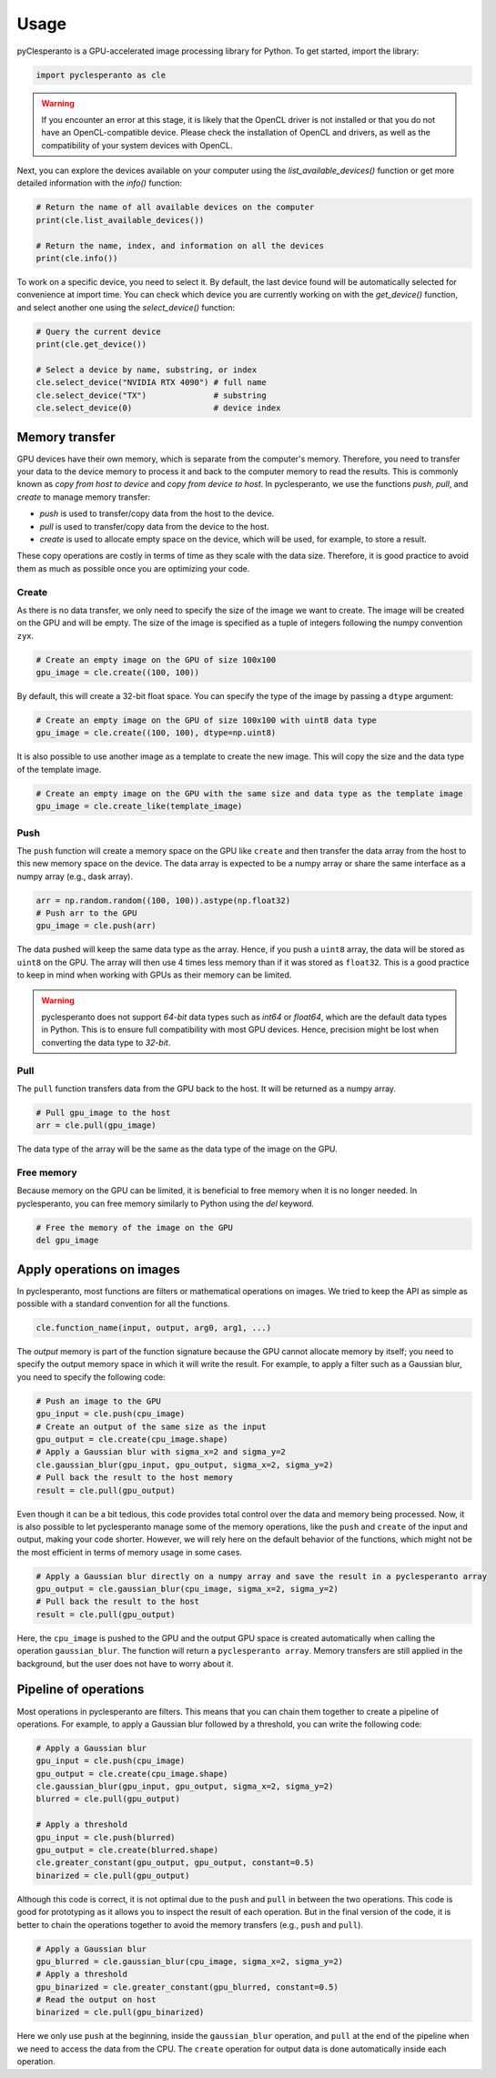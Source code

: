 Usage
#####

pyClesperanto is a GPU-accelerated image processing library for Python. To get started, import the library:

.. code-block:: python

    import pyclesperanto as cle

.. warning::

    If you encounter an error at this stage, it is likely that the OpenCL driver is not installed or that you do not have an OpenCL-compatible device.
    Please check the installation of OpenCL and drivers, as well as the compatibility of your system devices with OpenCL.

Next, you can explore the devices available on your computer using the `list_available_devices()` function or get more detailed information with the `info()` function:

.. code-block:: python

    # Return the name of all available devices on the computer
    print(cle.list_available_devices())

    # Return the name, index, and information on all the devices
    print(cle.info())


To work on a specific device, you need to select it.
By default, the last device found will be automatically selected for convenience at import time.
You can check which device you are currently working on with the `get_device()` function, and select another one using the `select_device()` function:

.. code-block:: python

    # Query the current device
    print(cle.get_device())

    # Select a device by name, substring, or index
    cle.select_device("NVIDIA RTX 4090") # full name
    cle.select_device("TX")              # substring
    cle.select_device(0)                 # device index



Memory transfer
===============

GPU devices have their own memory, which is separate from the computer's memory. Therefore, you need to transfer your data to the device memory to process it and back to the computer memory to read the results.
This is commonly known as `copy from host to device` and `copy from device to host`. In pyclesperanto, we use the functions `push`, `pull`, and `create` to manage memory transfer:

- `push` is used to transfer/copy data from the host to the device.
- `pull` is used to transfer/copy data from the device to the host.
- `create` is used to allocate empty space on the device, which will be used, for example, to store a result.

These copy operations are costly in terms of time as they scale with the data size. Therefore, it is good practice to avoid them as much as possible once you are optimizing your code.

Create
------

As there is no data transfer, we only need to specify the size of the image we want to create. The image will be created on the GPU and will be empty.
The size of the image is specified as a tuple of integers following the numpy convention ``zyx``.

.. code-block:: python

    # Create an empty image on the GPU of size 100x100
    gpu_image = cle.create((100, 100))

By default, this will create a 32-bit float space. You can specify the type of the image by passing a ``dtype`` argument:

.. code-block:: python

    # Create an empty image on the GPU of size 100x100 with uint8 data type
    gpu_image = cle.create((100, 100), dtype=np.uint8)

It is also possible to use another image as a template to create the new image. This will copy the size and the data type of the template image.

.. code-block:: python

    # Create an empty image on the GPU with the same size and data type as the template image
    gpu_image = cle.create_like(template_image)


Push
----

The ``push`` function will create a memory space on the GPU like ``create`` and then transfer the data array from the host to this new memory space on the device.
The data array is expected to be a numpy array or share the same interface as a numpy array (e.g., dask array).

.. code-block:: python

    arr = np.random.random((100, 100)).astype(np.float32)
    # Push arr to the GPU
    gpu_image = cle.push(arr)

The data pushed will keep the same data type as the array. Hence, if you push a ``uint8`` array, the data will be stored as ``uint8`` on the GPU.
The array will then use 4 times less memory than if it was stored as ``float32``. This is a good practice to keep in mind when working with GPUs as their memory can be limited.

.. warning::

    pyclesperanto does not support `64-bit` data types such as `int64` or `float64`, which are the default data types in Python. This is to ensure full compatibility with most GPU devices.
    Hence, precision might be lost when converting the data type to `32-bit`.

Pull
----

The ``pull`` function transfers data from the GPU back to the host. It will be returned as a numpy array.

.. code-block:: python

    # Pull gpu_image to the host
    arr = cle.pull(gpu_image)

The data type of the array will be the same as the data type of the image on the GPU.

Free memory
-----------

Because memory on the GPU can be limited, it is beneficial to free memory when it is no longer needed. In pyclesperanto, you can free memory similarly to Python using the `del` keyword.

.. code-block:: python

    # Free the memory of the image on the GPU
    del gpu_image


Apply operations on images
==========================

In pyclesperanto, most functions are filters or mathematical operations on images. We tried to keep the API as simple as possible with a standard convention for all the functions.

.. code-block:: python

    cle.function_name(input, output, arg0, arg1, ...)

The `output` memory is part of the function signature because the GPU cannot allocate memory by itself; you need to specify the output memory space in which it will write the result.
For example, to apply a filter such as a Gaussian blur, you need to specify the following code:

.. code-block:: python

    # Push an image to the GPU
    gpu_input = cle.push(cpu_image)
    # Create an output of the same size as the input
    gpu_output = cle.create(cpu_image.shape)
    # Apply a Gaussian blur with sigma_x=2 and sigma_y=2
    cle.gaussian_blur(gpu_input, gpu_output, sigma_x=2, sigma_y=2)
    # Pull back the result to the host memory
    result = cle.pull(gpu_output)

Even though it can be a bit tedious, this code provides total control over the data and memory being processed.
Now, it is also possible to let pyclesperanto manage some of the memory operations, like the ``push`` and ``create`` of the input and output, making your code shorter.
However, we will rely here on the default behavior of the functions, which might not be the most efficient in terms of memory usage in some cases.

.. code-block:: python

    # Apply a Gaussian blur directly on a numpy array and save the result in a pyclesperanto array
    gpu_output = cle.gaussian_blur(cpu_image, sigma_x=2, sigma_y=2)
    # Pull back the result to the host
    result = cle.pull(gpu_output)

Here, the ``cpu_image`` is pushed to the GPU and the output GPU space is created automatically when calling the operation ``gaussian_blur``. The function will return a ``pyclesperanto array``.
Memory transfers are still applied in the background, but the user does not have to worry about it.

Pipeline of operations
======================

Most operations in pyclesperanto are filters. This means that you can chain them together to create a pipeline of operations.
For example, to apply a Gaussian blur followed by a threshold, you can write the following code:

.. code-block:: python

    # Apply a Gaussian blur
    gpu_input = cle.push(cpu_image)
    gpu_output = cle.create(cpu_image.shape)
    cle.gaussian_blur(gpu_input, gpu_output, sigma_x=2, sigma_y=2)
    blurred = cle.pull(gpu_output)

    # Apply a threshold
    gpu_input = cle.push(blurred)
    gpu_output = cle.create(blurred.shape)
    cle.greater_constant(gpu_output, gpu_output, constant=0.5)
    binarized = cle.pull(gpu_output)

Although this code is correct, it is not optimal due to the ``push`` and ``pull`` in between the two operations. This code is good for prototyping as it allows you to inspect the result of each operation.
But in the final version of the code, it is better to chain the operations together to avoid the memory transfers (e.g., ``push`` and ``pull``).

.. code-block:: python

    # Apply a Gaussian blur
    gpu_blurred = cle.gaussian_blur(cpu_image, sigma_x=2, sigma_y=2)
    # Apply a threshold
    gpu_binarized = cle.greater_constant(gpu_blurred, constant=0.5)
    # Read the output on host
    binarized = cle.pull(gpu_binarized)

Here we only use ``push`` at the beginning, inside the ``gaussian_blur`` operation, and ``pull`` at the end of the pipeline when we need to access the data from the CPU.
The ``create`` operation for output data is done automatically inside each operation.

